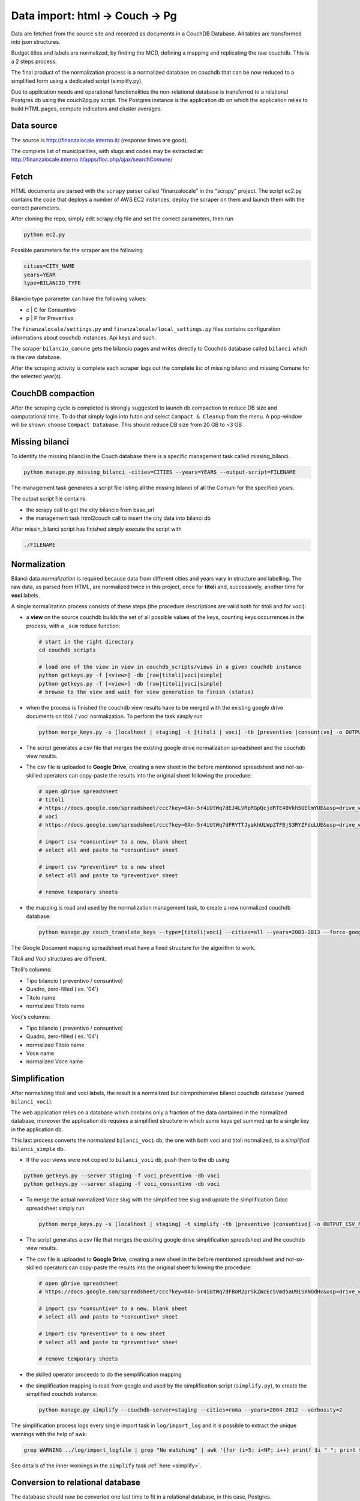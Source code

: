 Data import: html -> Couch -> Pg
====================================

Data are fetched from the source site and recorded as documents in a CouchDB Database. 
All tables are transformed into json structures.

Budget titles and labels are normalized, by finding the MCD, defining a mapping and replicating the
raw couchdb. This is a 2 steps process.

The final product of the normalization process is a normalized database on couchdb that
can be now reduced to a simplified form using a dedicated script (simplify.py).

Due to application needs and operational functionalities the non-relational database is transferred to a
relational Postgres db using the couch2pg.py script. The Postgres instance is the application db on which
the application relies to build HTML pages, compute indicators and cluster averages.

Data source
-----------
The source is http://finanzalocale.interno.it/ (response times are good).

The complete list of municipalities, with slugs and codes may be
extracted at: http://finanzalocale.interno.it/apps/floc.php/ajax/searchComune/


Fetch
-----
HTML documents are parsed with the ``scrapy`` parser called "finanzalocale" in the "scrapy" project.
The script ec2.py contains the code that deploys a number of AWS EC2 instances, deploy the scraper on them and launch
them with the correct parameters.

After cloning the repo, simply edit scrapy.cfg file and set the correct parameters, then run

.. code-block:: bash

    python ec2.py

Possible parameters for the scraper are the following

.. code-block:: bash

   cities=CITY_NAME 
   years=YEAR 
   type=BILANCIO_TYPE


Bilancio type parameter can have the following values:

- c | C for Consuntivo
- p | P for Preventivo


The ``finanzalocale/settings.py`` and ``finanzalocale/local_settings.py`` files contains configuration informations
about couchdb instances, Api keys and such.

The scraper ``bilancio_comune`` gets the bilancio pages and writes directly to Couchdb database called ``bilanci`` which 
is the raw database.

After the scraping activity is complete each scraper logs out the complete list of missing bilanci and missing Comune
for the selected year(s).

CouchDB compaction
------------------

After the scraping cycle is completed is strongly suggested to launch db compaction to reduce DB size and
computational time. 
To do that simply login into futon and select ``Compact & Cleanup`` from the menu.
A pop-window will be shown: choose ``Compact Database``.
This should reduce DB size from 20 GB to ~3 GB .

Missing bilanci
---------------

To identify the missing bilanci in the Couch database there is a specific management task called missing_bilanci.

.. code-block:: bash

    python manage.py missing_bilanci -cities=CITIES --years=YEARS --output-script=FILENAME


The management task generates a script file listing all the missing bilanci of all the Comuni for the specified years.

The output script file contains:

- the scrapy call to get the city bilancio from base_url
- the management task html2couch call to insert the city data into bilanci db

After missin_bilanci script has finished simply execute the script with

.. code-block:: bash

    ./FILENAME


Normalization
-------------

Bilanci data *normalization* is required because data from different cities and years vary in structure and labelling.
The raw data, as parsed from HTML, are normalized twice in this project, once for **titoli** and, successively,
another time for **voci** labels.

A single normalization process consists of these steps (the procedure descriptions are valid both for
titoli and for voci):

+ a **view** on the source couchdb builds the set of all possible values of the keys,
  counting keys occurrences in the process, with a ``_sum`` reduce function:

  .. code-block:: bash


    # start in the right directory
    cd couchdb_scripts

    # load one of the view in view in couchdb_scripts/views in a given couchdb instance
    python getkeys.py -f [<view>] -db [raw|titoli|voci|simple]
    python getkeys.py -f [<view>] -db [raw|titoli|voci|simple]
    # browse to the view and wait for view generation to finish (status)
    

+ when the process is finished the couchdb view results have to be merged with the existing
  google drive documents on titoli / voci normalization.
  To perform the task simply run
  
  .. code-block:: bash
  
    python merge_keys.py -s [localhost | staging] -t [titoli | voci] -tb [preventivo |consuntivo] -o OUTPUT_CSV_FILE
    
+ The script generates a csv file that merges the existing google drive normalization spreadsheet and the couchdb view results.

+ The csv file is uploaded to **Google Drive**, creating a new sheet in the before mentioned spreadsheet
  and not-so-skilled operators can copy-paste the results into the original sheet following the procedure:

  .. code-block:: bash

    # open gDrive spreadsheet
    # titoli
    # https://docs.google.com/spreadsheet/ccc?key=0An-5r4iUtWq7dEJ4LVRpRGpQcjdRTE40Vkh5UElmYUE&usp=drive_web#gid=0
    # voci
    # https://docs.google.com/spreadsheet/ccc?key=0An-5r4iUtWq7dFRYTTJyakhULWpZTFBjS3RYZFduLUE&usp=drive_web#gid=10

    # import csv *consuntivo* to a new, blank sheet
    # select all and paste to *consuntivo* sheet

    # import csv *preventivo* to a new sheet
    # select all and paste to *preventivo* sheet

    # remove temporary sheets


+ the mapping is read and used by the normalization management task,
  to create a new normalized couchdb database:

  .. code-block:: bash

    python manage.py couch_translate_keys --type=[titoli|voci] --cities=all --years=2003-2013 --force-google


The Google Document mapping spreadsheet must have a fixed structure for the algorithm to work.

Titoli and Voci structures are different.

Titoli's columns:

+ Tipo bilancio ( preventivo / consuntivo)
+ Quadro, zero-filled ( es. '04')
+ Titolo name
+ normalized Titolo name


Voci's columns:

+ Tipo bilancio ( preventivo / consuntivo)
+ Quadro, zero-filled ( es. '04')
+ normalized Titolo name
+ Voce name
+ normalized Voce name


Simplification
--------------

After normalizing titoli and voci labels, the result is a normalized but
comprehensive bilanci couchdb database (named ``bilanci_voci``).

The web application relies on a database which contains only a fraction of
the data contained in the normalized database, moreover the application db requires
a simplified structure in which some keys get summed up to a single key in the application db.

This last process converts the *normalized* ``bilanci_voci`` db,
the one with both voci and titoli normalized, to a *simplified* ``bilanci_simple`` db.

+ If the voci views were not copied to ``bilanci_voci`` db, push them to the db using

.. code-block:: bash
  
  python getkeys.py --server staging -f voci_preventivo -db voci
  python getkeys.py --server staging -f voci_consuntivo -db voci
    
+ To merge the actual normalized Voce slug with the simplified tree slug and update the simplification Gdoc spreadsheet simply run
  
  .. code-block:: bash
  
    python merge_keys.py -s [localhost | staging] -t simplify -tb [preventivo |consuntivo] -o OUTPUT_CSV_FILE
    
+ The script generates a csv file that merges the existing google drive simplification spreadsheet and the couchdb view results.

+ The csv file is uploaded to **Google Drive**, creating a new sheet in the before mentioned spreadsheet
  and not-so-skilled operators can copy-paste the results into the original sheet following the procedure:

  .. code-block:: bash

    # open gDrive spreadsheet
    # https://docs.google.com/spreadsheet/ccc?key=0An-5r4iUtWq7dFBoM2prSkZWcEc5Vmd5aU9iSXNOdHc&usp=drive_web#gid=9

    # import csv *consuntivo* to a new, blank sheet
    # select all and paste to *consuntivo* sheet

    # import csv *preventivo* to a new sheet
    # select all and paste to *preventivo* sheet

    # remove temporary sheets


+ the skilled operator proceeds to do the semplification mapping

+ the simplification mapping is read from google and used by the simplification script (``simplify.py``),
  to create the simplified couchdb instance:

  .. code-block:: bash

    python manage.py simplify --couchdb-server=staging --cities=roma --years=2004-2012 --verbosity=2

The simplification process logs every single import task in ``log/import_log`` and it is possible to extract
the unique warnings with the help of awk:

.. code-block:: bash

    grep WARNING ../log/import_logfile | grep "No matching" | awk '{for (i=5; i<NF; i++) printf $i " "; print $NF}' | sort | uniq


See details of the inner workings in the ``simplify`` task :ref:`here <simplify>`.

Conversion to relational database
---------------------------------

The database should now be converted one last time to fit in a relational database, in this case, Postgres.

The task is performed with the following command

.. code-block:: bash

    python manage.py couch2pg --cities=all --years=2003-2011 -v3


All the data contained in the couch db is then copied to Postgres database.

Development dataset
-------------------

Schema and data (bar Valori, which contains millions of records), can be restored from 2 dump files,
available under ``s3://open_bilanci``:

* ``ob_schema.sql`` and
* ``ob_data_novalori.sql``

A random set of cities codes can be extracted from the python shell_plus, with a single command line::

    import numpy as np
    cities = ",".join(
        np.hstack(
            [
                [t.split('--')[1] for t in
                    Territorio.objects.filter(cluster=c, territorio='C').order_by('?').values_list('cod_finloc', flat=True)[:10]
                ] for c in range(1, 10)
            ]
        )
    )

Then, assuming that the ``cities`` string has been **copied** in the clipboard,
the following management tasks will import all values from the couchdb instance; compute the median values
and the indicators::

    CITIES=<PASTE>
    python manage.py couch2pg --cities=$CITIES --years=2003-2013 -v2
    python manage.py median --years=2003-2013 -v2
    python manage.py indicators --cities=$CITIES --years=2003-2013 -v2

